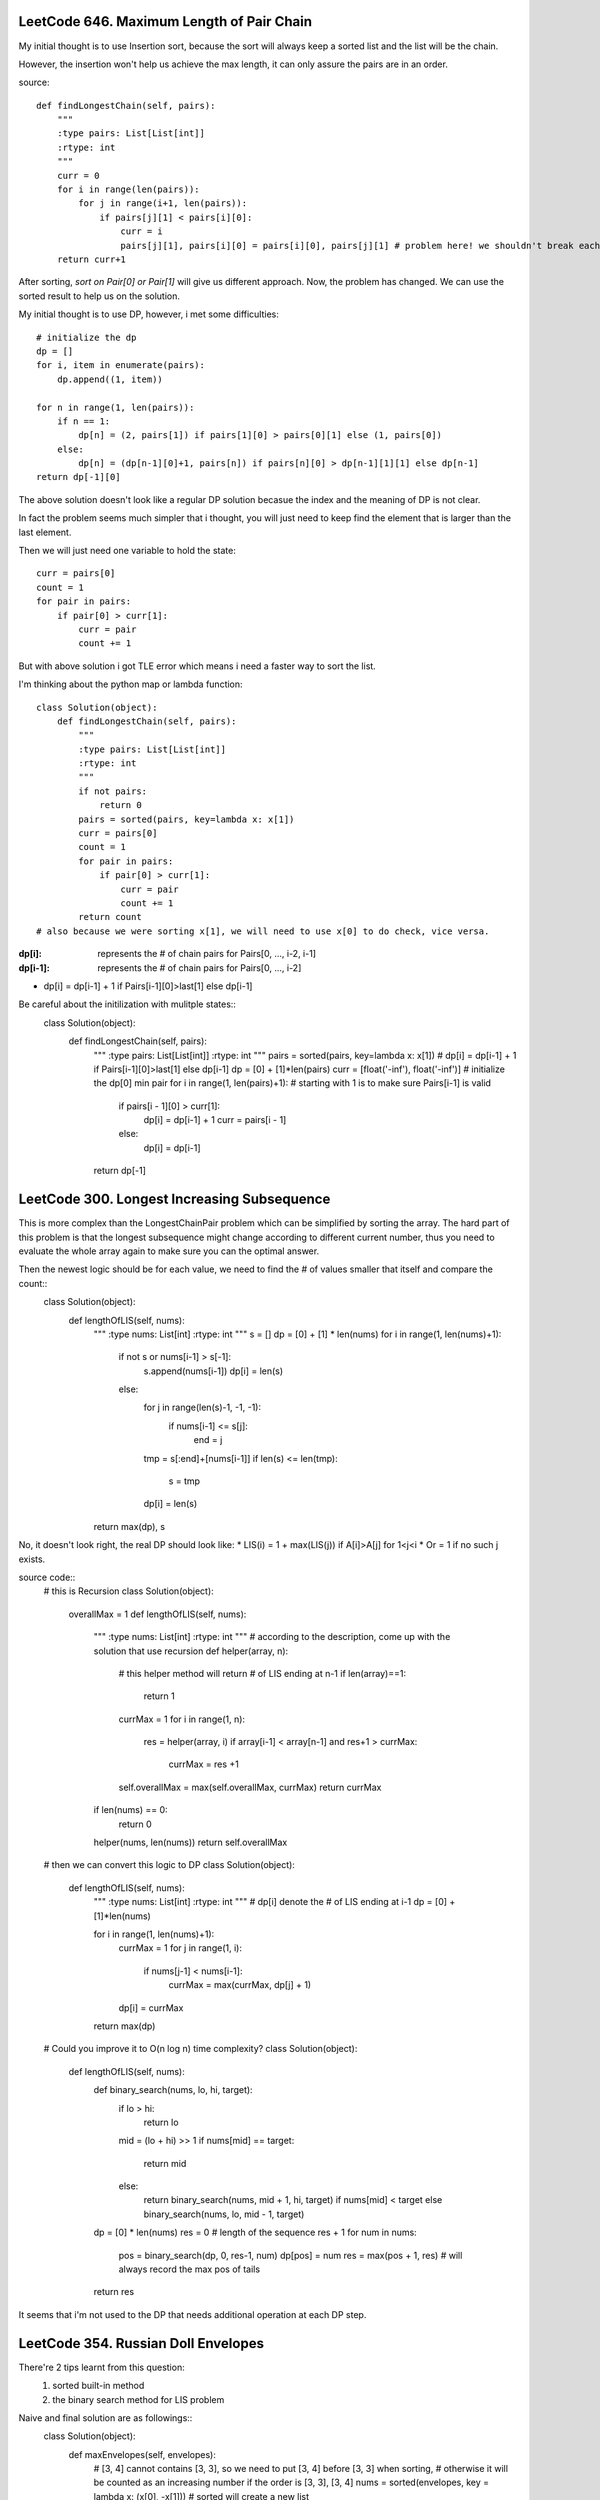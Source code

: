 LeetCode 646. Maximum Length of Pair Chain
---------------------------------------------------

My initial thought is to use Insertion sort, because the sort
will always keep a sorted list and the list will be the chain.

However, the insertion won't help us achieve the max length, it can only
assure the pairs are in an order.

source::

    def findLongestChain(self, pairs):
        """
        :type pairs: List[List[int]]
        :rtype: int
        """
        curr = 0
        for i in range(len(pairs)):
            for j in range(i+1, len(pairs)):
                if pairs[j][1] < pairs[i][0]:
                    curr = i
                    pairs[j][1], pairs[i][0] = pairs[i][0], pairs[j][1] # problem here! we shouldn't break each pair!
        return curr+1


After sorting, *sort on Pair[0] or Pair[1]* will give us different approach. Now, the problem has changed. We can use the sorted result to help us on the solution.



My initial thought is to use DP, however, i met some difficulties::

        # initialize the dp
        dp = []
        for i, item in enumerate(pairs):
            dp.append((1, item))

        for n in range(1, len(pairs)):
            if n == 1:
                dp[n] = (2, pairs[1]) if pairs[1][0] > pairs[0][1] else (1, pairs[0])
            else:
                dp[n] = (dp[n-1][0]+1, pairs[n]) if pairs[n][0] > dp[n-1][1][1] else dp[n-1]
        return dp[-1][0]

The above solution doesn't look like a regular DP solution becasue the index and the meaning of DP is not clear.


In fact the problem seems much simpler that i thought, you will just need to keep find the element
that is larger than the last element.



Then we will just need one variable to hold the state::

        curr = pairs[0]
        count = 1
        for pair in pairs:
            if pair[0] > curr[1]:
                curr = pair
                count += 1



But with above solution i got TLE error which means i need a faster way to sort the list.



I'm thinking about the python map or lambda function::

    class Solution(object):
        def findLongestChain(self, pairs):
            """
            :type pairs: List[List[int]]
            :rtype: int
            """
            if not pairs:
                return 0
            pairs = sorted(pairs, key=lambda x: x[1])
            curr = pairs[0]
            count = 1
            for pair in pairs:
                if pair[0] > curr[1]:
                    curr = pair
                    count += 1
            return count
    # also because we were sorting x[1], we will need to use x[0] to do check, vice versa.



:dp[i]:        represents the # of chain pairs for Pairs[0, ..., i-2, i-1]
:dp[i-1]:      represents the # of chain pairs for Pairs[0, ..., i-2]


* dp[i] = dp[i-1] + 1 if Pairs[i-1][0]>last[1] else dp[i-1]



Be careful about the initilization with mulitple states::
    class Solution(object):
        def findLongestChain(self, pairs):
            """
            :type pairs: List[List[int]]
            :rtype: int
            """
            pairs = sorted(pairs, key=lambda x: x[1])
            # dp[i] = dp[i-1] + 1 if Pairs[i-1][0]>last[1] else dp[i-1]
            dp = [0] + [1]*len(pairs)
            curr = [float('-inf'), float('-inf')] # initialize the dp[0] min pair
            for i in range(1, len(pairs)+1): # starting with 1 is to make sure Pairs[i-1] is valid
                if pairs[i - 1][0] > curr[1]:
                    dp[i] = dp[i-1] + 1
                    curr = pairs[i - 1]
                else:
                    dp[i] = dp[i-1]
            return dp[-1]



LeetCode 300. Longest Increasing Subsequence
---------------------------------------------------


This is more complex than the LongestChainPair problem which can be simplified by sorting the array.
The hard part of this problem is that the longest subsequence might change according to different current number,
thus you need to evaluate the whole array again to make sure you can the optimal answer.


Then the newest logic should be for each value, we need to find the # of values smaller that itself and compare the count::
    class Solution(object):
        def lengthOfLIS(self, nums):
            """
            :type nums: List[int]
            :rtype: int
            """
            s = []
            dp = [0] + [1] * len(nums)
            for i in range(1, len(nums)+1):
                if not s or nums[i-1] > s[-1]:
                    s.append(nums[i-1])
                    dp[i] = len(s)
                else:
                    for j in range(len(s)-1, -1, -1):
                        if nums[i-1] <= s[j]:
                            end = j
                    tmp = s[:end]+[nums[i-1]]
                    if len(s) <= len(tmp):
                        s = tmp
                    dp[i] = len(s)
            return max(dp), s

No, it doesn't look right, the real DP should look like:
* LIS(i) =   1 + max(LIS(j)) if A[i]>A[j] for 1<j<i
* Or     =   1 if no such j exists.

source code::
    # this is Recursion
    class Solution(object):
        overallMax = 1
        def lengthOfLIS(self, nums):
            """
            :type nums: List[int]
            :rtype: int
            """
            # according to the description, come up with the solution that use recursion
            def helper(array, n):
                # this helper method will return # of LIS ending at n-1
                if len(array)==1:
                    return 1
                currMax = 1
                for i in range(1, n):
                    res = helper(array, i)
                    if array[i-1] < array[n-1] and res+1 > currMax:
                        currMax = res +1

                self.overallMax = max(self.overallMax, currMax)
                return currMax
            if len(nums) == 0:
                return 0
            helper(nums, len(nums))
            return self.overallMax

    # then we can convert this logic to DP
    class Solution(object):
        def lengthOfLIS(self, nums):
            """
            :type nums: List[int]
            :rtype: int
            """
            # dp[i] denote the # of LIS ending at i-1
            dp = [0] + [1]*len(nums)

            for i in range(1, len(nums)+1):
                currMax = 1
                for j in range(1, i):
                    if nums[j-1] < nums[i-1]:
                        currMax = max(currMax, dp[j] + 1)
                dp[i] = currMax
            return max(dp)

    # Could you improve it to O(n log n) time complexity?
    class Solution(object):
        def lengthOfLIS(self, nums):
            def binary_search(nums, lo, hi, target):
                if lo > hi:
                    return lo
                mid = (lo + hi) >> 1
                if nums[mid] == target:
                    return mid
                else:
                    return binary_search(nums, mid + 1, hi, target) if nums[mid] < target else binary_search(nums, lo, mid - 1, target)

            dp = [0] * len(nums)
            res = 0 # length of the sequence res + 1
            for num in nums:
                pos = binary_search(dp, 0, res-1, num)
                dp[pos] = num
                res = max(pos + 1, res) # will always record the max pos of tails
            return res

It seems that i'm not used to the DP that needs additional operation at each DP step.



LeetCode 354. Russian Doll Envelopes
---------------------------------------------------
There're 2 tips learnt from this question:
    #. sorted built-in method
    #. the binary search method for LIS problem


Naive and final solution are as followings::
    class Solution(object):
        def maxEnvelopes(self, envelopes):
            # [3, 4] cannot contains [3, 3], so we need to put [3, 4] before [3, 3] when sorting, 
            # otherwise it will be counted as an increasing number if the order is [3, 3], [3, 4]
            nums = sorted(envelopes, key = lambda x: (x[0], -x[1])) # sorted will create a new list
            
            # dp[i] denote the # of LIS ending at i-1
            dp = [0] + [1]*len(nums)
            # The LIS DP solution got TLE, i need to use Binary Search solution.
            for i in range(1, len(nums)+1):
                currMax = 1
                for j in range(1, i):
                    if nums[j-1][1] < nums[i-1][1]:
                        currMax = max(currMax, dp[j] + 1)
                dp[i] = currMax
            return max(dp)


    



LeetCode 491. Increasing Subsequences
---------------------------------------------------

# Solution 1, to do a brute force traverse for each situation, you can have a window from 2 to max Len, and fill each element in that
    window

# Solution 2, it relates to the ending position and it also relates to the number of permutation, ah ha, this is a BackTracking issue and not DP, don't be fooled!

Solution is::
    class Solution(object):
        def findSubsequences(self, nums):
            """
            :type nums: List[int]
            :rtype: List[List[int]]
            """
            # start with a simple permutation problem
            # then add constraints when adding combination
            # filter out the smaller pair
            def checkIncreasing(nums, target):
                for i in range(1, len(nums)):
                    if nums[i] < nums[i-1]:
                        return False
                return True

            def helper(nums):
                if len(nums) == 1:
                    return [nums]
                res = []
                for i in range(len(nums)):
                    res.append([nums[i]])
                    for item in helper(nums[i+1:]):
                        if nums[i] <= item[0] and checkIncreasing(item, nums[i]):
                            res.append([nums[i]] + item)
                return res
            res = set([tuple(item) for item in helper(nums) if len(item)>1])
            return list(res)

    # Don't need to check each item
    class Solution(object):
        def findSubsequences(self, nums):
            def helper(nums):
                if len(nums)==1:
                    return [nums]
                if len(nums)==2:
                    return [[nums[0]], [nums[1]], nums] if nums[0]<=nums[1] else [[nums[0]], [nums[1]]]
                res = []
                for i in range(len(nums)):
                    res.append([nums[i]])
                    for item in helper(nums[i+1:]):
                        if nums[i] <= item[0]:
                            res.append([nums[i]] + item)
                return res
            res = set([tuple(item) for item in helper(nums) if len(item)>1])
            return list(res)




